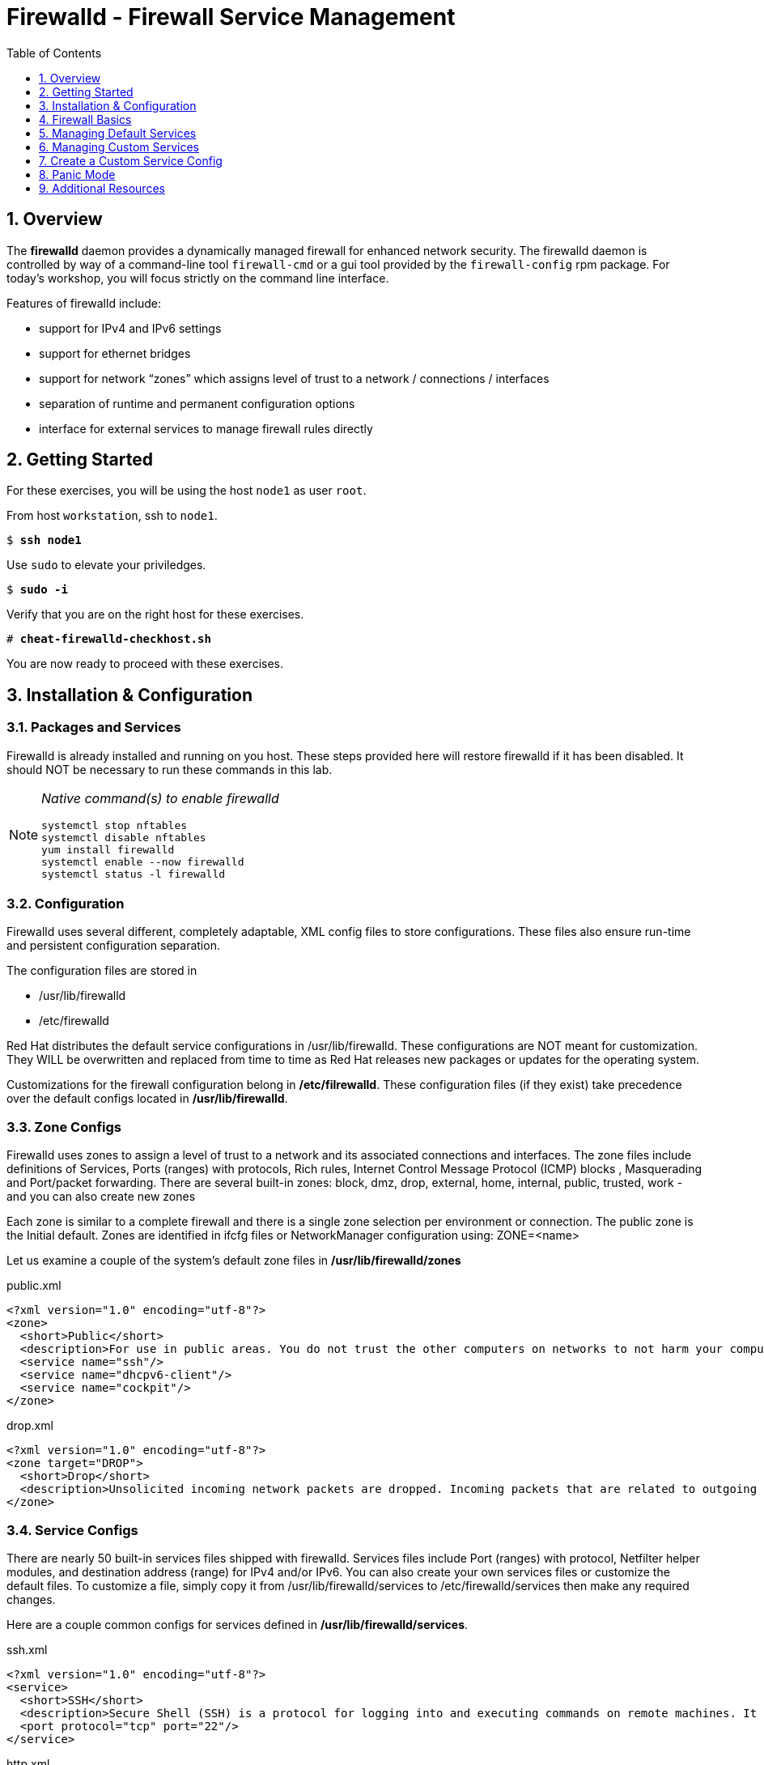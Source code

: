 :sectnums:
:sectnumlevels: 3
:markup-in-source: verbatim,attributes,quotes
ifdef::env-github[]
:tip-caption: :bulb:
:note-caption: :information_source:
:important-caption: :heavy_exclamation_mark:
:caution-caption: :fire:
:warning-caption: :warning:
endif::[]

:toc:
:toclevels: 1

= Firewalld - Firewall Service Management

== Overview

The *firewalld* daemon provides a dynamically managed firewall for enhanced network security.  The firewalld daemon is controlled by way of a command-line tool `firewall-cmd` or a gui tool provided by the `firewall-config` rpm package. For today's workshop, you will focus strictly on the command line interface.

Features of firewalld include:

  * support for IPv4 and IPv6 settings
  * support for ethernet bridges
  * support for network “zones” which assigns level of trust to a network / connections / interfaces
  * separation of runtime and permanent configuration options
  * interface for external services to manage firewall rules directly

== Getting Started

For these exercises, you will be using the host `node1` as user `root`.

From host `workstation`, ssh to `node1`.

[bash,options="nowrap",subs="{markup-in-source}"]
----
$ *ssh node1*
----

Use `sudo` to elevate your priviledges.

[bash,options="nowrap",subs="{markup-in-source}"]
----
$ *sudo -i*
----

Verify that you are on the right host for these exercises.

[bash,options="nowrap",subs="{markup-in-source}"]
----
# *cheat-firewalld-checkhost.sh*
----

You are now ready to proceed with these exercises.

== Installation & Configuration

=== Packages and Services

Firewalld is already installed and running on you host. These steps provided here will restore firewalld if it has been disabled. It should NOT be necessary to run these commands in this lab.

[NOTE]
====
_Native command(s) to enable firewalld_
----
systemctl stop nftables
systemctl disable nftables
yum install firewalld
systemctl enable --now firewalld 
systemctl status -l firewalld 
----
====

=== Configuration

Firewalld uses several different, completely adaptable, XML config files to store configurations. These files also ensure run-time and persistent configuration separation. 

The configuration files are stored in

  * /usr/lib/firewalld
  * /etc/firewalld
  
Red Hat distributes the default service configurations in /usr/lib/firewalld.  These configurations are NOT meant for customization.  They WILL be overwritten and replaced from time to time as Red Hat releases new packages or updates for the operating system.

Customizations for the firewall configuration belong in */etc/filrewalld*.  These configuration files (if they exist) take precedence over the default configs located in */usr/lib/firewalld*.

=== Zone Configs

Firewalld uses zones to assign a level of trust to a network and its associated connections and interfaces. The zone files include definitions of Services, Ports (ranges) with protocols, Rich rules, Internet Control Message Protocol (ICMP) blocks , Masquerading and Port/packet forwarding. There are several built-in zones: block, dmz, drop, external, home, internal, public, trusted, work - and you can also create new zones 

Each zone is similar to a complete firewall and there is a single zone selection per environment or connection. The public zone is the Initial default. Zones are identified in ifcfg files or NetworkManager configuration using: ZONE=<name> 

Let us examine a couple of the system's default zone files in */usr/lib/firewalld/zones*

.public.xml
[source,bash,options="nowrap",subs="{markup-in-source}"]
----
<?xml version="1.0" encoding="utf-8"?>
<zone>
  <short>Public</short>
  <description>For use in public areas. You do not trust the other computers on networks to not harm your computer. Only selected incoming connections are accepted.</description>
  <service name="ssh"/>
  <service name="dhcpv6-client"/>
  <service name="cockpit"/>
</zone>
----

.drop.xml
[source,bash,options="nowrap",subs="{markup-in-source}"]
----
<?xml version="1.0" encoding="utf-8"?>
<zone target="DROP">
  <short>Drop</short>
  <description>Unsolicited incoming network packets are dropped. Incoming packets that are related to outgoing network connections are accepted. Outgoing network connections are allowed.</description>
</zone>
----

=== Service Configs

There are nearly 50 built-in services files shipped with firewalld. Services files include Port (ranges) with protocol, Netfilter helper modules, and destination address (range) for IPv4 and/or IPv6. You can also create your own services files or customize the default files. To customize a file, simply copy it from /usr/lib/firewalld/services to /etc/firewalld/services then make any required changes. 

Here are a couple common configs for services defined in */usr/lib/firewalld/services*.

.ssh.xml
[source,bash,options="nowrap",subs="{markup-in-source}"]
----
<?xml version="1.0" encoding="utf-8"?>
<service>
  <short>SSH</short>
  <description>Secure Shell (SSH) is a protocol for logging into and executing commands on remote machines. It provides secure encrypted communications. If you plan on accessing your machine remotely via SSH over a firewalled interface, enable this option. You need the openssh-server package installed for this option to be useful.</description>
  <port protocol="tcp" port="22"/>
</service>
----

.http.xml
[source,bash,options="nowrap",subs="{markup-in-source}"]
----
<?xml version="1.0" encoding="utf-8"?>
<service>
  <short>WWW (HTTP)</short>
  <description>HTTP is the protocol used to serve Web pages. If you plan to make your Web server publicly available, enable this option. This option is not required for viewing pages locally or developing Web pages.</description>
  <port protocol="tcp" port="80"/>
</service>
----

== Firewall Basics

Determine current state of the firewalld service.

[bash,options="nowrap",subs="{markup-in-source}"]
----
# *firewall-cmd --state*

running
----

Get a list of currently configured and active "zones".

[bash,options="nowrap",subs="{markup-in-source}"]
----
# *firewall-cmd --get-active-zones*

libvirt
  interfaces: virbr0
public
  interfaces: eth0
----

We see 2 zones:

  * `public` zone on interface `eth0`
  * `libvirt` zone on interface `virbr0`
  
NOTE: This host is also utilized for virtualization exercises later in this workshop, thus the virtual bridge `libvirt` and interface `virbr0` exist.

We had this information from the previous command, but to be more specific let's just list the physical interfaces associated with the public zone.

[bash,options="nowrap",subs="{markup-in-source}"]
----
# *firewall-cmd --zone=public --list-interfaces*

eth0
----

Get a list of services configured on the public zone.

[bash,options="nowrap",subs="{markup-in-source}"]
----
# *firewall-cmd --zone=public --list-services*

cockpit dhcpv6-client ssh
----

We see the web console, the dhcp client and of course the sshd service.

Now let's get some specific data points on the web console service (cockpit).

[bash,options="nowrap",subs="{markup-in-source}"]
----
# *firewall-cmd --info-service=cockpit*

cockpit
  ports: 9090/tcp
  protocols:
  source-ports:
  modules:
  destination:
----

Nothing too exciting, but we can note that the web console is configured on port 9090.

Finally, let's just list everything about the public zone.

[bash,options="nowrap",subs="{markup-in-source}"]
----
# *firewall-cmd --zone=public --list-all*

public (active)
  target: default
  icmp-block-inversion: no
  interfaces: ens3
  sources:
  services: cockpit dhcpv6-client ssh
  ports: 
  protocols:
  masquerade: no
  forward-ports:
  source-ports:
  icmp-blocks:
  rich rules:
----




== Managing Default Services

Default Services are those that are pre-defined by configuration files in either */etc/firewalld* or */usr/lib/firewalld*.  This would include any configs delivered by Red Hat as part of the operating system or those added by a system administer.

Here we will take a moment to enable the http and https service ports.





=== Add a Default Service

[bash,options="nowrap",subs="{markup-in-source}"]
----
# *firewall-cmd --add-service={http,https}*

success
----

[bash,options="nowrap",subs="{markup-in-source}"]
----
# *firewall-cmd --zone=public --list-all*

public (active)
  target: default
  icmp-block-inversion: no
  interfaces: ens3
  sources:
  services: cockpit dhcpv6-client http https ssh
  ports: 
  protocols:
  masquerade: no
  forward-ports:
  source-ports:
  icmp-blocks:
  rich rules:
----

[bash,options="nowrap",subs="{markup-in-source}"]
----
# *firewall-cmd --zone=public --list-all --permanent*

public
  target: default
  icmp-block-inversion: no
  interfaces:
  sources:
  services: cockpit dhcpv6-client ssh
  ports: 
  protocols:
  masquerade: no
  forward-ports:
  source-ports:
  icmp-blocks:
  rich rules:
----

[bash,options="nowrap",subs="{markup-in-source}"]
----
# *firewall-cmd --runtime-to-permanent*

success
----

NOTE: you could have also passed the *--permanent* flag to the original command as follows `firewall-cmd --permanent --add-service={http,https}`


[bash,options="nowrap",subs="{markup-in-source}"]
----
# *firewall-cmd --zone=public --list-all --permanent*

public
  target: default
  icmp-block-inversion: no
  interfaces:
  sources:
  services: cockpit dhcpv6-client http https ssh
  ports: 
  protocols:
  masquerade: no
  forward-ports:
  source-ports:
  icmp-blocks:
  rich rules:
----





=== Remove a Default Service

Now let us disable a service port not needed for our workshop environment, namely *dhcp6-client*.

[bash,options="nowrap",subs="{markup-in-source}"]
----
# *firewall-cmd --remove-service=dhcpv6-client*

success
----

Take a look at the active services now and you should find dhcp6-client absent.

[bash,options="nowrap",subs="{markup-in-source}"]
----
# *firewall-cmd --list-services*

cockpit http https ssh
----

Again, we point out that what we just did is not permanent (ie: these changes will not persist after a reboot).

[bash,options="nowrap",subs="{markup-in-source}"]
----
# *firewall-cmd --zone=public --list-all --permanent*
----

As the output above shows, our unwanted service will return if someone runs `firewall-command --reload` or after a system reboot.
Thus, there is one more step.  Save our current active configuration to the permanent one.

[bash,options="nowrap",subs="{markup-in-source}"]
----
# *firewall-cmd --runtime-to-permanent*
----

[bash,options="nowrap",subs="{markup-in-source}"]
----
# *firewall-cmd --zone=public --list-all --permanent*

public
  target: default
  icmp-block-inversion: no
  interfaces:
  sources:
  services: cockpit http https ssh
  ports: 
  protocols:
  masquerade: no
  forward-ports:
  source-ports:
  icmp-blocks:
  rich rules:
----





== Managing Custom Services

=== Add Custom Service (Port)

Since we have been toying with http, it's common for httpd to also be configured on ports 8080 and 8443.  So let's simply create and ad-hoc rule to make those ports available.

[bash,options="nowrap",subs="{markup-in-source}"]
----
# *firewall-cmd --add-port=8080/tcp --add-port=8443/tcp*

success
----

And to make the rules permanent, save the current active configuration.

[bash,options="nowrap",subs="{markup-in-source}"]
----
# *firewall-cmd --runtime-to-permanent*
----

[bash,options="nowrap",subs="{markup-in-source}"]
----
# *firewall-cmd --zone=public --list-all --permanent*

public
  target: default
  icmp-block-inversion: no
  interfaces:
  sources:
  services: cockpit http https ssh
  ports: 8080/tcp 8443/tcp
  protocols:
  masquerade: no
  forward-ports:
  source-ports:
  icmp-blocks:
  rich rules:
----

=== Remove Custom Service

As much fun as that was, ad-hoc was quick and easy, but not ideal.  We really desire a formal configuration, so let us undo the ad-hoc rules.

[bash,options="nowrap",subs="{markup-in-source}"]
----
# *firewall-cmd --remove-port=8080/tcp --remove-port=8443/tcp*

success
----

[bash,options="nowrap",subs="{markup-in-source}"]
----
# *firewall-cmd --runtime-to-permanent*

success
----

[bash,options="nowrap",subs="{markup-in-source}"]
----
# *firewall-cmd --zone=public --list-all --permanent*

public
  target: default
  icmp-block-inversion: no
  interfaces:
  sources:
  services: cockpit http https ssh
  ports: 
  protocols:
  masquerade: no
  forward-ports:
  source-ports:
  icmp-blocks:
  rich rules:
----

== Create a Custom Service Config

=== Install Configuration File

[bash,options="nowrap",subs="{markup-in-source}"]
----
# *cheat-firewalld-customconfigs.sh*

Creating custom firewalld config file for http...
Creating custom firewalld config file for https...
----

Two configuration files were just created */etc/firewalld/services*.  They are identical to the system default ones except that our additional ports (8080 and 8443) were added the the definition.

.Config File /etc/firewalld/services/http.xml
[source,bash,options="nowrap",subs="{markup-in-source}"]
----
<?xml version="1.0" encoding="utf-8"?>
<service>
  <short>WWW (HTTP)</short>
  <description>HTTP is the protocol used to serve Web pages. If you plan to make your Web server publicly available, enable this option. This option is not required for viewing pages locally or developing Web pages.</description>
  <port protocol="tcp" port="80"/>
  <port protocol="tcp" port="8080"/>
</service>
----

.Config File /etc/firewalld/services/https.xml
[source,bash,options="nowrap",subs="{markup-in-source}"]
----
<?xml version="1.0" encoding="utf-8"?>
<service>
  <short>Secure WWW (HTTPS)</short>
  <description>HTTPS is a modified HTTP used to serve Web pages when security is important. Examples are sites that require logins like stores or web mail. This option is not required for viewing pages locally or developing Web pages. You need the httpd package installed for this option to be useful.</description>
  <port protocol="tcp" port="443"/>
  <port protocol="tcp" port="8443"/>
</service>
----

===  Activate Customized Service

Since the httpd service is already active, all we really need to do is reload firewalld.

[bash,options="nowrap",subs="{markup-in-source}"]
----
# *firewall-cmd --reload*

success
----

=== Verification

[bash,options="nowrap",subs="{markup-in-source}"]
----
# *firewall-cmd --info-service=http*

http
  ports: 80/tcp 8080/tcp
  protocols:
  source-ports:
  modules:
  destination:
----

[bash,options="nowrap",subs="{markup-in-source}"]
----
# *firewall-cmd --info-service=https*

https
  ports: 443/tcp 8443/tcp
  protocols:
  source-ports:
  modules:
  destination:
----

[bash,options="nowrap",subs="{markup-in-source}"]
----
# *firewall-cmd --zone=public --list-all --permanent*

public
  target: default
  icmp-block-inversion: no
  interfaces:
  sources:
  services: cockpit http https ssh
  ports: 
  protocols:
  masquerade: no
  forward-ports:
  source-ports:
  icmp-blocks:
  rich rules:
----

And you are done!

== Panic Mode

Panic mode allows you to immediately turn off all network traffic on a host.  

This is handy to know, but unless you are on the physical system console or remote managed console (ie: ILO, DRAC, etc...) this can be very disruptive.  So we'll provide the commands under the strict guidance that you *DON'T RUN THESE COMMANDS* during this workshop.

[NOTE]
====
_DO NOT RUN THESE COMMANDS_
----
firewall-cmd --query-panic

firewall-cmd --panic-on 

firewall-cmd --panic-off
----
====

== Additional Resources

Red Hat Documentation

    * link:https://developers.redhat.com/blog/2018/08/10/firewalld-the-future-is-nftables/[Firewalld: The Future is nftables]
    * link:https://access.redhat.com/documentation/en-us/red_hat_enterprise_linux/8/html/securing_networks/using-and-configuring-firewalls_securing-networks[Using And Configuring Firewalls]
    
[discrete]
== End of Unit

ifdef::env-github[]
link:../RHEL8-Workshop.adoc#toc[Return to TOC]
endif::[]

////
Always end files with a blank line to avoid include problems.
////

